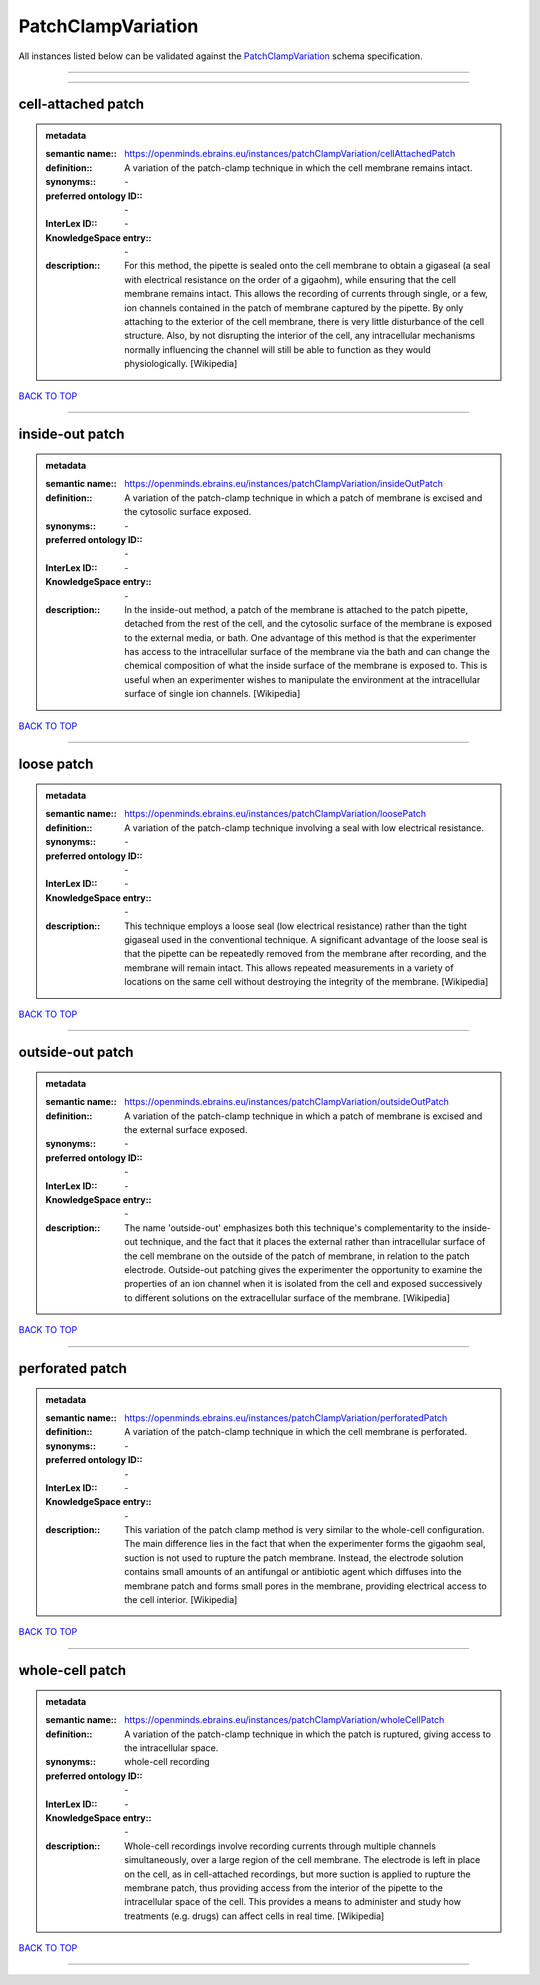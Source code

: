 ###################
PatchClampVariation
###################

All instances listed below can be validated against the `PatchClampVariation <https://openminds-documentation.readthedocs.io/en/latest/specifications/controlledTerms/patchClampVariation.html>`_ schema specification.

------------

------------

cell-attached patch
-------------------

.. admonition:: metadata

   :semantic name:: https://openminds.ebrains.eu/instances/patchClampVariation/cellAttachedPatch
   :definition:: A variation of the patch-clamp technique in which the cell membrane remains intact.
   :synonyms:: \-
   :preferred ontology ID:: \-
   :InterLex ID:: \-
   :KnowledgeSpace entry:: \-
   :description:: For this method, the pipette is sealed onto the cell membrane to obtain a gigaseal (a seal with electrical resistance on the order of a gigaohm), while ensuring that the cell membrane remains intact. This allows the recording of currents through single, or a few, ion channels contained in the patch of membrane captured by the pipette. By only attaching to the exterior of the cell membrane, there is very little disturbance of the cell structure. Also, by not disrupting the interior of the cell, any intracellular mechanisms normally influencing the channel will still be able to function as they would physiologically. [Wikipedia]

`BACK TO TOP <patchClampVariation_>`_

------------

inside-out patch
----------------

.. admonition:: metadata

   :semantic name:: https://openminds.ebrains.eu/instances/patchClampVariation/insideOutPatch
   :definition:: A variation of the patch-clamp technique in which a patch of membrane is excised and the cytosolic surface exposed.
   :synonyms:: \-
   :preferred ontology ID:: \-
   :InterLex ID:: \-
   :KnowledgeSpace entry:: \-
   :description:: In the inside-out method, a patch of the membrane is attached to the patch pipette, detached from the rest of the cell, and the cytosolic surface of the membrane is exposed to the external media, or bath. One advantage of this method is that the experimenter has access to the intracellular surface of the membrane via the bath and can change the chemical composition of what the inside surface of the membrane is exposed to. This is useful when an experimenter wishes to manipulate the environment at the intracellular surface of single ion channels. [Wikipedia]

`BACK TO TOP <patchClampVariation_>`_

------------

loose patch
-----------

.. admonition:: metadata

   :semantic name:: https://openminds.ebrains.eu/instances/patchClampVariation/loosePatch
   :definition:: A variation of the patch-clamp technique involving a seal with low electrical resistance.
   :synonyms:: \-
   :preferred ontology ID:: \-
   :InterLex ID:: \-
   :KnowledgeSpace entry:: \-
   :description:: This technique employs a loose seal (low electrical resistance) rather than the tight gigaseal used in the conventional technique. A significant advantage of the loose seal is that the pipette can be repeatedly removed from the membrane after recording, and the membrane will remain intact. This allows repeated measurements in a variety of locations on the same cell without destroying the integrity of the membrane. [Wikipedia]

`BACK TO TOP <patchClampVariation_>`_

------------

outside-out patch
-----------------

.. admonition:: metadata

   :semantic name:: https://openminds.ebrains.eu/instances/patchClampVariation/outsideOutPatch
   :definition:: A variation of the patch-clamp technique in which a patch of membrane is excised and the external surface exposed.
   :synonyms:: \-
   :preferred ontology ID:: \-
   :InterLex ID:: \-
   :KnowledgeSpace entry:: \-
   :description:: The name 'outside-out' emphasizes both this technique's complementar­ity to the inside-out technique, and the fact that it places the external rather than intracellular surface of the cell membrane on the outside of the patch of membrane, in relation to the patch electrode. Outside-out patching gives the experimenter the opportunity to examine the properties of an ion channel when it is isolated from the cell and exposed successively to different solutions on the extracellular surface of the membrane. [Wikipedia]

`BACK TO TOP <patchClampVariation_>`_

------------

perforated patch
----------------

.. admonition:: metadata

   :semantic name:: https://openminds.ebrains.eu/instances/patchClampVariation/perforatedPatch
   :definition:: A variation of the patch-clamp technique in which the cell membrane is perforated.
   :synonyms:: \-
   :preferred ontology ID:: \-
   :InterLex ID:: \-
   :KnowledgeSpace entry:: \-
   :description:: This variation of the patch clamp method is very similar to the whole-cell configuration. The main difference lies in the fact that when the experimenter forms the gigaohm seal, suction is not used to rupture the patch membrane. Instead, the electrode solution contains small amounts of an antifungal or antibiotic agent which diffuses into the membrane patch and forms small pores in the membrane, providing electrical access to the cell interior. [Wikipedia]

`BACK TO TOP <patchClampVariation_>`_

------------

whole-cell patch
----------------

.. admonition:: metadata

   :semantic name:: https://openminds.ebrains.eu/instances/patchClampVariation/wholeCellPatch
   :definition:: A variation of the patch-clamp technique in which the patch is ruptured, giving access to the intracellular space.
   :synonyms:: whole-cell recording
   :preferred ontology ID:: \-
   :InterLex ID:: \-
   :KnowledgeSpace entry:: \-
   :description:: Whole-cell recordings involve recording currents through multiple channels simultaneously, over a large region of the cell membrane. The electrode is left in place on the cell, as in cell-attached recordings, but more suction is applied to rupture the membrane patch, thus providing access from the interior of the pipette to the intracellular space of the cell. This provides a means to administer and study how treatments (e.g. drugs) can affect cells in real time. [Wikipedia]

`BACK TO TOP <patchClampVariation_>`_

------------


